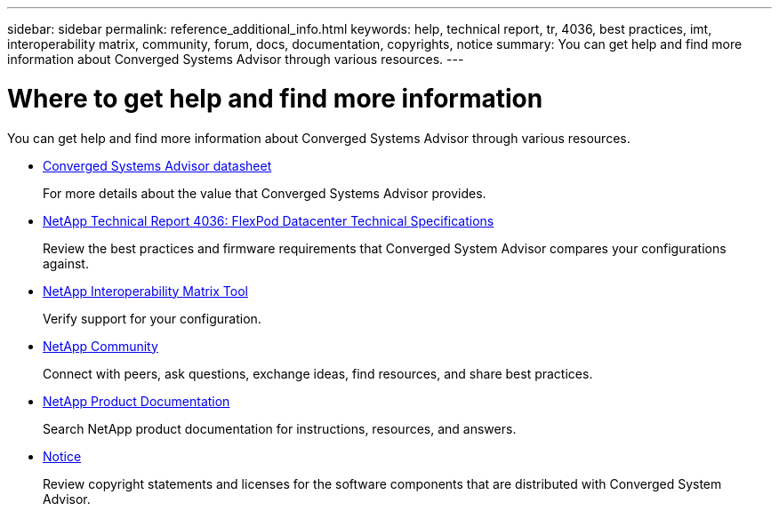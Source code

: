 ---
sidebar: sidebar
permalink: reference_additional_info.html
keywords: help, technical report, tr, 4036, best practices, imt, interoperability matrix, community, forum, docs, documentation, copyrights, notice
summary: You can get help and find more information about Converged Systems Advisor through various resources.
---

= Where to get help and find more information
:toc: macro
:hardbreaks:
:nofooter:
:icons: font
:linkattrs:
:imagesdir: ./media/

[.lead]
You can get help and find more information about Converged Systems Advisor through various resources.

* https://www.netapp.com/us/media/ds-3896.pdf[Converged Systems Advisor datasheet^]
+
For more details about the value that Converged Systems Advisor provides.

* https://www.netapp.com/us/media/tr-4036.pdf[NetApp Technical Report 4036: FlexPod Datacenter Technical Specifications^]
+
Review the best practices and firmware requirements that Converged System Advisor compares your configurations against.

* http://mysupport.netapp.com/matrix[NetApp Interoperability Matrix Tool^]
+
Verify support for your configuration.

* http://community.netapp.com[NetApp Community^]
+
Connect with peers, ask questions, exchange ideas, find resources, and share best practices.

* http://docs.netapp.com[NetApp Product Documentation^]
+
Search NetApp product documentation for instructions, resources, and answers.

* https://library.netapp.com/ecm/ecm_download_file/ECMLP2849480[Notice^]
+
Review copyright statements and licenses for the software components that are distributed with Converged System Advisor.
